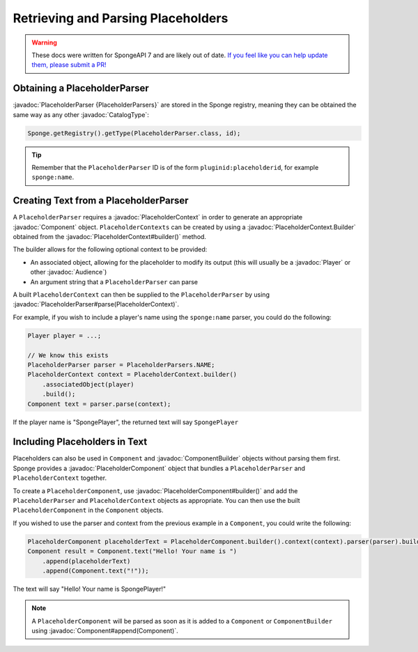 ===================================
Retrieving and Parsing Placeholders
===================================

.. warning::
    These docs were written for SpongeAPI 7 and are likely out of date. 
    `If you feel like you can help update them, please submit a PR! <https://github.com/SpongePowered/SpongeDocs>`__

.. javadoc-import::
    net.kyori.adventure.audience.Audience
    net.kyori.adventure.text.Component
    net.kyori.adventure.text.ComponentBuilder
    org.spongepowered.api.CatalogType
    org.spongepowered.api.entity.living.player.Player
    org.spongepowered.api.service.placeholder.PlaceholderContext
    org.spongepowered.api.service.placeholder.PlaceholderContext.Builder
    org.spongepowered.api.service.placeholder.PlaceholderParser
    org.spongepowered.api.service.placeholder.PlaceholderComponent
    org.spongepowered.api.service.placeholder.PlaceholderComponent.Builder


Obtaining a PlaceholderParser
=============================

:javadoc:`PlaceholderParser {PlaceholderParsers}` are stored in the Sponge registry, meaning they can be obtained the
same way as any other :javadoc:`CatalogType`:

.. code-block:: java

  Sponge.getRegistry().getType(PlaceholderParser.class, id);


.. tip::

  Remember that the ``PlaceholderParser`` ID is of the form ``pluginid:placeholderid``, for example ``sponge:name``.

Creating Text from a PlaceholderParser
======================================

A ``PlaceholderParser`` requires a :javadoc:`PlaceholderContext` in order to generate an appropriate :javadoc:`Component`
object. ``PlaceholderContexts`` can be created by using a :javadoc:`PlaceholderContext.Builder` obtained from the 
:javadoc:`PlaceholderContext#builder()` method.

The builder allows for the following optional context to be provided:

* An associated object, allowing for the placeholder to modify its output (this will usually be a :javadoc:`Player` or 
  other :javadoc:`Audience`)
* An argument string that a ``PlaceholderParser`` can parse

A built ``PlaceholderContext`` can then be supplied to the ``PlaceholderParser`` by using 
:javadoc:`PlaceholderParser#parse(PlaceholderContext)`.

For example, if you wish to include a player's name using the ``sponge:name`` parser, you could do the following:

.. code-block:: java
  
  Player player = ...;

  // We know this exists
  PlaceholderParser parser = PlaceholderParsers.NAME;
  PlaceholderContext context = PlaceholderContext.builder()
      .associatedObject(player)
      .build();
  Component text = parser.parse(context);
  

If the player name is "SpongePlayer", the returned text will say ``SpongePlayer``

Including Placeholders in Text
==============================

Placeholders can also be used in ``Component`` and :javadoc:`ComponentBuilder` objects without parsing them
first. Sponge provides a :javadoc:`PlaceholderComponent` object that bundles a ``PlaceholderParser`` and 
``PlaceholderContext`` together.

To create a ``PlaceholderComponent``, use :javadoc:`PlaceholderComponent#builder()` and add the ``PlaceholderParser`` and 
``PlaceholderContext`` objects as appropriate. You can then use the built ``PlaceholderComponent`` in the ``Component`` objects.

If you wished to use the parser and context from the previous example in a ``Component``, you could write the following:

.. code-block:: java
    
    PlaceholderComponent placeholderText = PlaceholderComponent.builder().context(context).parser(parser).build();
    Component result = Component.text("Hello! Your name is ")
        .append(placeholderText)
        .append(Component.text("!"));

The text will say "Hello! Your name is SpongePlayer!"

.. note::
    
    A ``PlaceholderComponent`` will be parsed as soon as it is added to a ``Component`` or ``ComponentBuilder`` using 
    :javadoc:`Component#append(Component)`.
